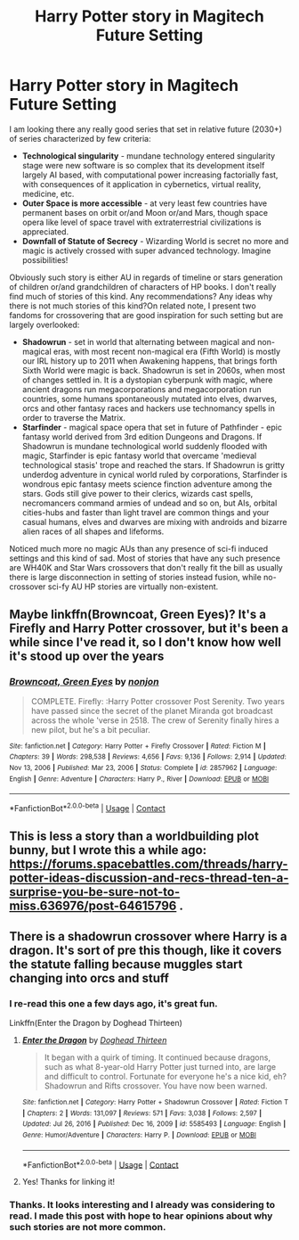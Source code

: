 #+TITLE: Harry Potter story in Magitech Future Setting

* Harry Potter story in Magitech Future Setting
:PROPERTIES:
:Author: MinskWurdalak
:Score: 10
:DateUnix: 1619665302.0
:DateShort: 2021-Apr-29
:FlairText: Discussion (Prompt and Request too)
:END:
I am looking there any really good series that set in relative future (2030+) of series characterized by few criteria:

- *Technological singularity* - mundane technology entered singularity stage were new software is so complex that its development itself largely AI based, with computational power increasing factorially fast, with consequences of it application in cybernetics, virtual reality, medicine, etc.
- *Outer Space is more accessible* - at very least few countries have permanent bases on orbit or/and Moon or/and Mars, though space opera like level of space travel with extraterrestrial civilizations is appreciated.
- *Downfall of Statute of Secrecy* - Wizarding World is secret no more and magic is actively crossed with super advanced technology. Imagine possibilities!

Obviously such story is either AU in regards of timeline or stars generation of children or/and grandchildren of characters of HP books. I don't really find much of stories of this kind. Any recommendations? Any ideas why there is not much stories of this kind?On related note, I present two fandoms for crossovering that are good inspiration for such setting but are largely overlooked:

- *Shadowrun* - set in world that alternating between magical and non-magical eras, with most recent non-magical era (Fifth World) is mostly our IRL history up to 2011 when Awakening happens, that brings forth Sixth World were magic is back. Shadowrun is set in 2060s, when most of changes settled in. It is a dystopian cyberpunk with magic, where ancient dragons run megacorporations and megacorporation run countries, some humans spontaneously mutated into elves, dwarves, orcs and other fantasy races and hackers use technomancy spells in order to traverse the Matrix.
- *Starfinder* - magical space opera that set in future of Pathfinder - epic fantasy world derived from 3rd edition Dungeons and Dragons. If Shadowrun is mundane technological world suddenly flooded with magic, Starfinder is epic fantasy world that overcame 'medieval technological stasis' trope and reached the stars. If Shadowrun is gritty underdog adventure in cynical world ruled by corporations, Starfinder is wondrous epic fantasy meets science finction adventure among the stars. Gods still give power to their clerics, wizards cast spells, necromancers command armies of undead and so on, but AIs, orbital cities-hubs and faster than light travel are common things and your casual humans, elves and dwarves are mixing with androids and bizarre alien races of all shapes and lifeforms.

Noticed much more no magic AUs than any presence of sci-fi induced settings and this kind of sad. Most of stories that have any such presence are WH40K and Star Wars crossovers that don't really fit the bill as usually there is large disconnection in setting of stories instead fusion, while no-crossover sci-fy AU HP stories are virtually non-existent.


** Maybe linkffn(Browncoat, Green Eyes)? It's a Firefly and Harry Potter crossover, but it's been a while since I've read it, so I don't know how well it's stood up over the years
:PROPERTIES:
:Author: howAboutNextWeek
:Score: 3
:DateUnix: 1619719671.0
:DateShort: 2021-Apr-29
:END:

*** [[https://www.fanfiction.net/s/2857962/1/][*/Browncoat, Green Eyes/*]] by [[https://www.fanfiction.net/u/649528/nonjon][/nonjon/]]

#+begin_quote
  COMPLETE. Firefly: :Harry Potter crossover Post Serenity. Two years have passed since the secret of the planet Miranda got broadcast across the whole 'verse in 2518. The crew of Serenity finally hires a new pilot, but he's a bit peculiar.
#+end_quote

^{/Site/:} ^{fanfiction.net} ^{*|*} ^{/Category/:} ^{Harry} ^{Potter} ^{+} ^{Firefly} ^{Crossover} ^{*|*} ^{/Rated/:} ^{Fiction} ^{M} ^{*|*} ^{/Chapters/:} ^{39} ^{*|*} ^{/Words/:} ^{298,538} ^{*|*} ^{/Reviews/:} ^{4,656} ^{*|*} ^{/Favs/:} ^{9,136} ^{*|*} ^{/Follows/:} ^{2,914} ^{*|*} ^{/Updated/:} ^{Nov} ^{13,} ^{2006} ^{*|*} ^{/Published/:} ^{Mar} ^{23,} ^{2006} ^{*|*} ^{/Status/:} ^{Complete} ^{*|*} ^{/id/:} ^{2857962} ^{*|*} ^{/Language/:} ^{English} ^{*|*} ^{/Genre/:} ^{Adventure} ^{*|*} ^{/Characters/:} ^{Harry} ^{P.,} ^{River} ^{*|*} ^{/Download/:} ^{[[http://www.ff2ebook.com/old/ffn-bot/index.php?id=2857962&source=ff&filetype=epub][EPUB]]} ^{or} ^{[[http://www.ff2ebook.com/old/ffn-bot/index.php?id=2857962&source=ff&filetype=mobi][MOBI]]}

--------------

*FanfictionBot*^{2.0.0-beta} | [[https://github.com/FanfictionBot/reddit-ffn-bot/wiki/Usage][Usage]] | [[https://www.reddit.com/message/compose?to=tusing][Contact]]
:PROPERTIES:
:Author: FanfictionBot
:Score: 1
:DateUnix: 1619719698.0
:DateShort: 2021-Apr-29
:END:


** This is less a story than a worldbuilding plot bunny, but I wrote this a while ago: [[https://forums.spacebattles.com/threads/harry-potter-ideas-discussion-and-recs-thread-ten-a-surprise-you-be-sure-not-to-miss.636976/post-64615796]] .
:PROPERTIES:
:Author: turbinicarpus
:Score: 2
:DateUnix: 1619690814.0
:DateShort: 2021-Apr-29
:END:


** There is a shadowrun crossover where Harry is a dragon. It's sort of pre this though, like it covers the statute falling because muggles start changing into orcs and stuff
:PROPERTIES:
:Author: karigan_g
:Score: 2
:DateUnix: 1619697308.0
:DateShort: 2021-Apr-29
:END:

*** I re-read this one a few days ago, it's great fun.

Linkffn(Enter the Dragon by Doghead Thirteen)
:PROPERTIES:
:Author: Grumplesquishkin
:Score: 2
:DateUnix: 1619702667.0
:DateShort: 2021-Apr-29
:END:

**** [[https://www.fanfiction.net/s/5585493/1/][*/Enter the Dragon/*]] by [[https://www.fanfiction.net/u/1205826/Doghead-Thirteen][/Doghead Thirteen/]]

#+begin_quote
  It began with a quirk of timing. It continued because dragons, such as what 8-year-old Harry Potter just turned into, are large and difficult to control. Fortunate for everyone he's a nice kid, eh? Shadowrun and Rifts crossover. You have now been warned.
#+end_quote

^{/Site/:} ^{fanfiction.net} ^{*|*} ^{/Category/:} ^{Harry} ^{Potter} ^{+} ^{Shadowrun} ^{Crossover} ^{*|*} ^{/Rated/:} ^{Fiction} ^{T} ^{*|*} ^{/Chapters/:} ^{2} ^{*|*} ^{/Words/:} ^{131,097} ^{*|*} ^{/Reviews/:} ^{571} ^{*|*} ^{/Favs/:} ^{3,038} ^{*|*} ^{/Follows/:} ^{2,597} ^{*|*} ^{/Updated/:} ^{Jul} ^{26,} ^{2016} ^{*|*} ^{/Published/:} ^{Dec} ^{16,} ^{2009} ^{*|*} ^{/id/:} ^{5585493} ^{*|*} ^{/Language/:} ^{English} ^{*|*} ^{/Genre/:} ^{Humor/Adventure} ^{*|*} ^{/Characters/:} ^{Harry} ^{P.} ^{*|*} ^{/Download/:} ^{[[http://www.ff2ebook.com/old/ffn-bot/index.php?id=5585493&source=ff&filetype=epub][EPUB]]} ^{or} ^{[[http://www.ff2ebook.com/old/ffn-bot/index.php?id=5585493&source=ff&filetype=mobi][MOBI]]}

--------------

*FanfictionBot*^{2.0.0-beta} | [[https://github.com/FanfictionBot/reddit-ffn-bot/wiki/Usage][Usage]] | [[https://www.reddit.com/message/compose?to=tusing][Contact]]
:PROPERTIES:
:Author: FanfictionBot
:Score: 1
:DateUnix: 1619702696.0
:DateShort: 2021-Apr-29
:END:


**** Yes! Thanks for linking it!
:PROPERTIES:
:Author: karigan_g
:Score: 1
:DateUnix: 1619704362.0
:DateShort: 2021-Apr-29
:END:


*** Thanks. It looks interesting and I already was considering to read. I made this post with hope to hear opinions about why such stories are not more common.
:PROPERTIES:
:Author: MinskWurdalak
:Score: 1
:DateUnix: 1619731320.0
:DateShort: 2021-Apr-30
:END:

